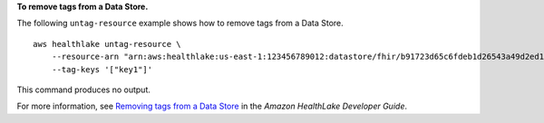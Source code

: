 **To remove tags from a Data Store.**

The following ``untag-resource`` example shows how to remove tags from a Data Store. ::

    aws healthlake untag-resource \
        --resource-arn "arn:aws:healthlake:us-east-1:123456789012:datastore/fhir/b91723d65c6fdeb1d26543a49d2ed1fa" \
        --tag-keys '["key1"]'

This command produces no output.

For more information, see `Removing tags from a Data Store <https://docs.aws.amazon.com/healthlake/latest/devguide/remove-tags.html>`__ in the *Amazon HealthLake Developer Guide*.